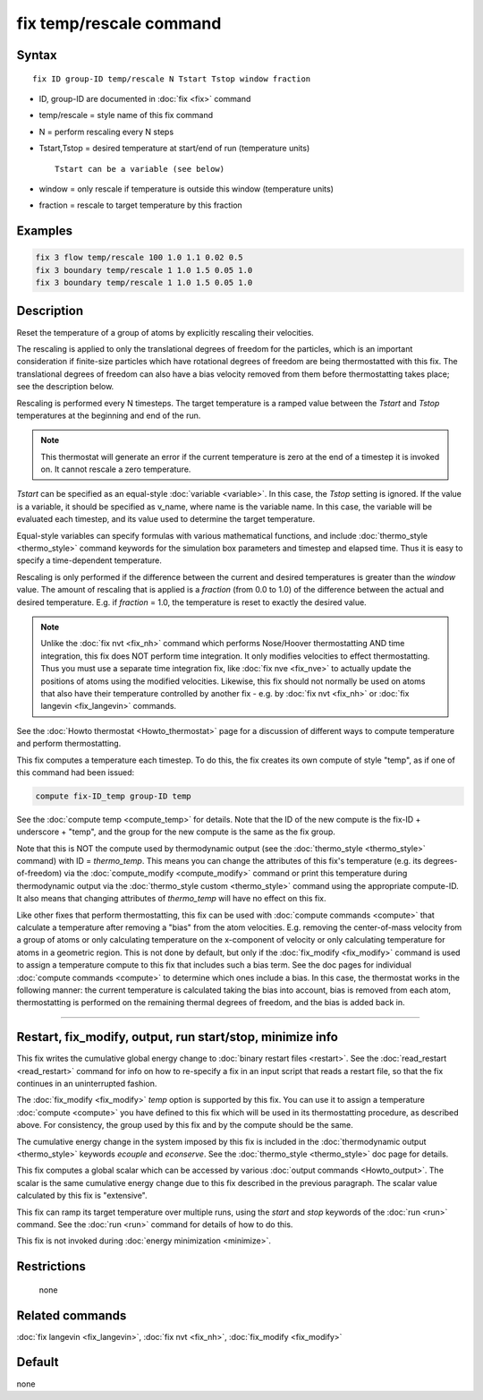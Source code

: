 .. index:: fix temp/rescale

fix temp/rescale command
========================

Syntax
""""""

.. parsed-literal::

   fix ID group-ID temp/rescale N Tstart Tstop window fraction

* ID, group-ID are documented in :doc:`fix <fix>` command
* temp/rescale = style name of this fix command
* N = perform rescaling every N steps
* Tstart,Tstop = desired temperature at start/end of run (temperature units)

  .. parsed-literal::

       Tstart can be a variable (see below)

* window = only rescale if temperature is outside this window (temperature units)
* fraction = rescale to target temperature by this fraction

Examples
""""""""

.. code-block:: LAMMPS

   fix 3 flow temp/rescale 100 1.0 1.1 0.02 0.5
   fix 3 boundary temp/rescale 1 1.0 1.5 0.05 1.0
   fix 3 boundary temp/rescale 1 1.0 1.5 0.05 1.0

Description
"""""""""""

Reset the temperature of a group of atoms by explicitly rescaling
their velocities.

The rescaling is applied to only the translational degrees of freedom
for the particles, which is an important consideration if finite-size
particles which have rotational degrees of freedom are being
thermostatted with this fix.  The translational degrees of freedom can
also have a bias velocity removed from them before thermostatting
takes place; see the description below.

Rescaling is performed every N timesteps.  The target temperature is a
ramped value between the *Tstart* and *Tstop* temperatures at the
beginning and end of the run.

.. note::

   This thermostat will generate an error if the current
   temperature is zero at the end of a timestep it is invoked on.  It
   cannot rescale a zero temperature.

*Tstart* can be specified as an equal-style :doc:`variable <variable>`.
In this case, the *Tstop* setting is ignored.  If the value is a
variable, it should be specified as v_name, where name is the variable
name.  In this case, the variable will be evaluated each timestep, and
its value used to determine the target temperature.

Equal-style variables can specify formulas with various mathematical
functions, and include :doc:`thermo_style <thermo_style>` command
keywords for the simulation box parameters and timestep and elapsed
time.  Thus it is easy to specify a time-dependent temperature.

Rescaling is only performed if the difference between the current and
desired temperatures is greater than the *window* value.  The amount
of rescaling that is applied is a *fraction* (from 0.0 to 1.0) of the
difference between the actual and desired temperature.  E.g. if
*fraction* = 1.0, the temperature is reset to exactly the desired
value.

.. note::

   Unlike the :doc:`fix nvt <fix_nh>` command which performs
   Nose/Hoover thermostatting AND time integration, this fix does NOT
   perform time integration.  It only modifies velocities to effect
   thermostatting.  Thus you must use a separate time integration fix,
   like :doc:`fix nve <fix_nve>` to actually update the positions of atoms
   using the modified velocities.  Likewise, this fix should not normally
   be used on atoms that also have their temperature controlled by
   another fix - e.g. by :doc:`fix nvt <fix_nh>` or :doc:`fix langevin <fix_langevin>` commands.

See the :doc:`Howto thermostat <Howto_thermostat>` page for a
discussion of different ways to compute temperature and perform
thermostatting.

This fix computes a temperature each timestep.  To do this, the fix
creates its own compute of style "temp", as if one of this command had
been issued:

.. code-block:: LAMMPS

   compute fix-ID_temp group-ID temp

See the :doc:`compute temp <compute_temp>` for details.  Note that the
ID of the new compute is the fix-ID + underscore + "temp", and the
group for the new compute is the same as the fix group.

Note that this is NOT the compute used by thermodynamic output (see
the :doc:`thermo_style <thermo_style>` command) with ID =
*thermo_temp*.  This means you can change the attributes of this fix's
temperature (e.g. its degrees-of-freedom) via the :doc:`compute_modify
<compute_modify>` command or print this temperature during
thermodynamic output via the :doc:`thermo_style custom <thermo_style>`
command using the appropriate compute-ID.  It also means that changing
attributes of *thermo_temp* will have no effect on this fix.

Like other fixes that perform thermostatting, this fix can be used
with :doc:`compute commands <compute>` that calculate a temperature
after removing a "bias" from the atom velocities.  E.g. removing the
center-of-mass velocity from a group of atoms or only calculating
temperature on the x-component of velocity or only calculating
temperature for atoms in a geometric region.  This is not done by
default, but only if the :doc:`fix_modify <fix_modify>` command is
used to assign a temperature compute to this fix that includes such a
bias term.  See the doc pages for individual :doc:`compute commands
<compute>` to determine which ones include a bias.  In this case, the
thermostat works in the following manner: the current temperature is
calculated taking the bias into account, bias is removed from each
atom, thermostatting is performed on the remaining thermal degrees of
freedom, and the bias is added back in.

----------

Restart, fix_modify, output, run start/stop, minimize info
"""""""""""""""""""""""""""""""""""""""""""""""""""""""""""

This fix writes the cumulative global energy change to :doc:`binary
restart files <restart>`.  See the :doc:`read_restart <read_restart>`
command for info on how to re-specify a fix in an input script that
reads a restart file, so that the fix continues in an uninterrupted
fashion.

The :doc:`fix_modify <fix_modify>` *temp* option is supported by this
fix.  You can use it to assign a temperature :doc:`compute <compute>`
you have defined to this fix which will be used in its thermostatting
procedure, as described above.  For consistency, the group used by
this fix and by the compute should be the same.

The cumulative energy change in the system imposed by this fix is
included in the :doc:`thermodynamic output <thermo_style>` keywords
*ecouple* and *econserve*.  See the :doc:`thermo_style <thermo_style>`
doc page for details.

This fix computes a global scalar which can be accessed by various
:doc:`output commands <Howto_output>`.  The scalar is the same
cumulative energy change due to this fix described in the previous
paragraph.  The scalar value calculated by this fix is "extensive".

This fix can ramp its target temperature over multiple runs, using the
*start* and *stop* keywords of the :doc:`run <run>` command.  See the
:doc:`run <run>` command for details of how to do this.

This fix is not invoked during :doc:`energy minimization <minimize>`.

Restrictions
""""""""""""
 none

Related commands
""""""""""""""""

:doc:`fix langevin <fix_langevin>`, :doc:`fix nvt <fix_nh>`,
:doc:`fix_modify <fix_modify>`

Default
"""""""

none

